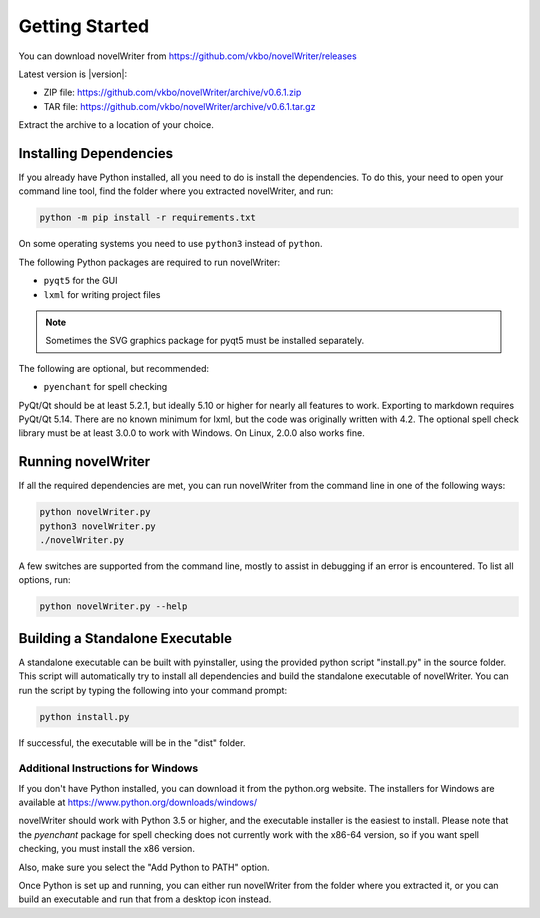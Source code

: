 ***************
Getting Started
***************

You can download novelWriter from https://github.com/vkbo/novelWriter/releases

Latest version is |version|:

* ZIP file: https://github.com/vkbo/novelWriter/archive/v0.6.1.zip
* TAR file: https://github.com/vkbo/novelWriter/archive/v0.6.1.tar.gz

Extract the archive to a location of your choice.

Installing Dependencies
=======================

If you already have Python installed, all you need to do is install the dependencies.
To do this, your need to open your command line tool, find the folder where you extracted novelWriter, and run:

.. code-block:: console

   python -m pip install -r requirements.txt

On some operating systems you need to use ``python3`` instead of ``python``.

The following Python packages are required to run novelWriter:

* ``pyqt5`` for the GUI
* ``lxml`` for writing project files

.. note::
   Sometimes the SVG graphics package for pyqt5 must be installed separately.

The following are optional, but recommended:

* ``pyenchant`` for spell checking

PyQt/Qt should be at least 5.2.1, but ideally 5.10 or higher for nearly all features to work.
Exporting to markdown requires PyQt/Qt 5.14.
There are no known minimum for lxml, but the code was originally written with 4.2.
The optional spell check library must be at least 3.0.0 to work with Windows.
On Linux, 2.0.0 also works fine.

Running novelWriter
===================

If all the required dependencies are met, you can run novelWriter from the command line in one of the following ways:

.. code-block:: console

   python novelWriter.py
   python3 novelWriter.py
   ./novelWriter.py

A few switches are supported from the command line, mostly to assist in debugging if an error is encountered.
To list all options, run:

.. code-block:: console

   python novelWriter.py --help


Building a Standalone Executable
================================

A standalone executable can be built with pyinstaller, using the provided python script "install.py" in the source folder.
This script will automatically try to install all dependencies and build the standalone executable of novelWriter.
You can run the script by typing the following into your command prompt:

.. code-block:: console

   python install.py

If successful, the executable will be in the "dist" folder.


Additional Instructions for Windows
-----------------------------------

If you don't have Python installed, you can download it from the python.org website.
The installers for Windows are available at https://www.python.org/downloads/windows/

novelWriter should work with Python 3.5 or higher, and the executable installer is the easiest to install.
Please note that the `pyenchant` package for spell checking does not currently work with the x86-64 version, so if you want spell checking, you must install the x86 version.

Also, make sure you select the "Add Python to PATH" option.

.. image:: images/python_win_install.png
   :width: 600

Once Python is set up and running, you can either run novelWriter from the folder where you extracted it, or you can build an executable and run that from a desktop icon instead.
